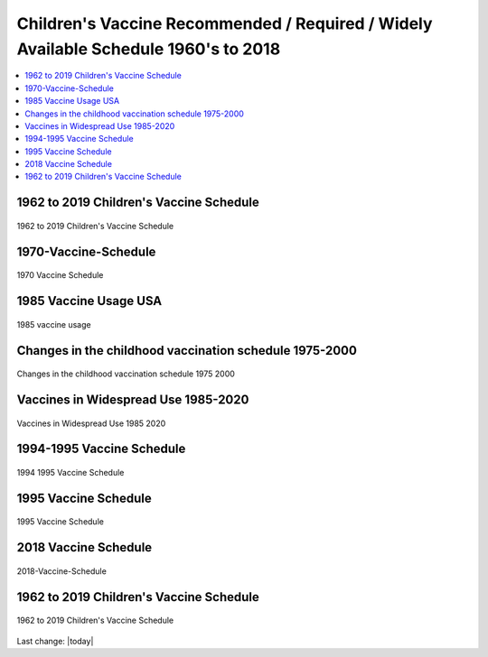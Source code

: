 Children's Vaccine Recommended / Required / Widely Available Schedule 1960's to 2018 
======================================================================================

.. contents::
  :local:


1962 to 2019 Children's Vaccine Schedule   
------------------------------------------------------------------------------

.. figure:: assets/Vaccines/Vaccine-Schedule/1962-2019-vaccine-schedule.jpeg
  :align: center
  :width: 100 %
  
  1962 to 2019 Children's Vaccine Schedule



1970-Vaccine-Schedule   
------------------------------------------------------------------------------

.. figure:: assets/Vaccines/Vaccine-Schedule/1970-Vaccine-Schedule.png
  :align: center
  :width: 80 %
  
  1970 Vaccine Schedule


1985 Vaccine Usage USA   
------------------------------------------------------------------------------


.. figure:: assets/Vaccines/Vaccine-Schedule/1985-vaccine-usage.jpg
  :align: center
  :width: 80 %
  
  1985 vaccine usage


Changes in the childhood vaccination schedule 1975-2000    
------------------------------------------------------------------------------


.. figure:: assets/Vaccines/Vaccine-Schedule/Changes-in-the-childhood-vaccination-schedule-1975-2000.png
  :align: center
  :width: 80 %
  
  Changes in the childhood vaccination schedule 1975 2000


Vaccines in Widespread Use 1985-2020 
------------------------------------------------------------------------------


.. figure:: assets/Vaccines/Vaccine-Schedule/Vaccines-in-Widespread-Use-1985-2020.png
  :align: center
  :width: 80 %
  
  Vaccines in Widespread Use 1985 2020


1994-1995 Vaccine Schedule   
------------------------------------------------------------------------------


.. figure:: assets/Vaccines/Vaccine-Schedule/1994-1995-Vaccine-Schedule.png
  :align: center
  :width: 80 %
  
  1994 1995 Vaccine Schedule


1995 Vaccine Schedule   
------------------------------------------------------------------------------


.. figure:: assets/Vaccines/Vaccine-Schedule/1995-Vaccine-Schedule.png
  :align: center
  :width: 80 %
  
  1995 Vaccine Schedule


2018 Vaccine Schedule   
------------------------------------------------------------------------------


.. figure:: assets/Vaccines/Vaccine-Schedule/2018-Vaccine-Schedule.png
  :align: center
  :width: 80 %
  
  2018-Vaccine-Schedule


1962 to 2019 Children's Vaccine Schedule   
------------------------------------------------------------------------------

.. figure:: assets/Vaccines/Vaccine-Schedule/1962-2019-vaccine-schedule.jpeg
  :align: center
  :width: 100 %
  
  1962 to 2019 Children's Vaccine Schedule


Last change: |today|